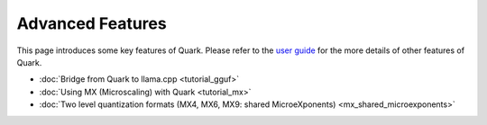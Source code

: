 Advanced Features
=================

This page introduces some key features of Quark. Please refer to the 
`user guide <./user_guide.html>`__ for the more details of other features
of Quark.

-  :doc:`Bridge from Quark to llama.cpp <tutorial_gguf>`
-  :doc:`Using MX (Microscaling) with Quark <tutorial_mx>`
-  :doc:`Two level quantization formats (MX4, MX6, MX9: shared MicroeXponents) <mx_shared_microexponents>`

.. raw:: html

   <!-- 
   ## License
   Copyright (C) 2023, Advanced Micro Devices, Inc. All rights reserved. SPDX-License-Identifier: MIT
   -->